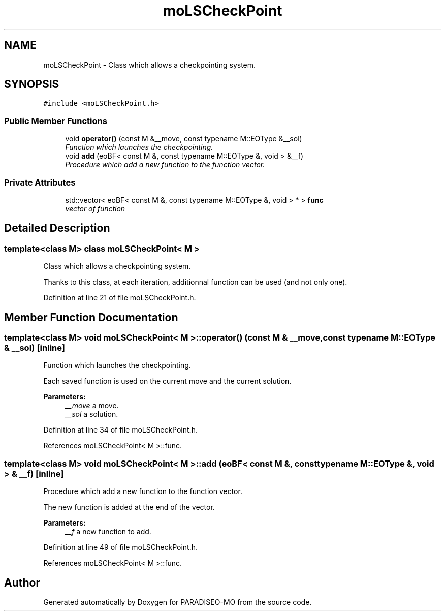 .TH "moLSCheckPoint" 3 "14 Sep 2007" "Version 0.1" "PARADISEO-MO" \" -*- nroff -*-
.ad l
.nh
.SH NAME
moLSCheckPoint \- Class which allows a checkpointing system.  

.PP
.SH SYNOPSIS
.br
.PP
\fC#include <moLSCheckPoint.h>\fP
.PP
.SS "Public Member Functions"

.in +1c
.ti -1c
.RI "void \fBoperator()\fP (const M &__move, const typename M::EOType &__sol)"
.br
.RI "\fIFunction which launches the checkpointing. \fP"
.ti -1c
.RI "void \fBadd\fP (eoBF< const M &, const typename M::EOType &, void > &__f)"
.br
.RI "\fIProcedure which add a new function to the function vector. \fP"
.in -1c
.SS "Private Attributes"

.in +1c
.ti -1c
.RI "std::vector< eoBF< const M &, const typename M::EOType &, void > * > \fBfunc\fP"
.br
.RI "\fIvector of function \fP"
.in -1c
.SH "Detailed Description"
.PP 

.SS "template<class M> class moLSCheckPoint< M >"
Class which allows a checkpointing system. 

Thanks to this class, at each iteration, additionnal function can be used (and not only one). 
.PP
Definition at line 21 of file moLSCheckPoint.h.
.SH "Member Function Documentation"
.PP 
.SS "template<class M> void \fBmoLSCheckPoint\fP< M >::operator() (const M & __move, const typename M::EOType & __sol)\fC [inline]\fP"
.PP
Function which launches the checkpointing. 
.PP
Each saved function is used on the current move and the current solution.
.PP
\fBParameters:\fP
.RS 4
\fI__move\fP a move. 
.br
\fI__sol\fP a solution. 
.RE
.PP

.PP
Definition at line 34 of file moLSCheckPoint.h.
.PP
References moLSCheckPoint< M >::func.
.SS "template<class M> void \fBmoLSCheckPoint\fP< M >::add (eoBF< const M &, const typename M::EOType &, void > & __f)\fC [inline]\fP"
.PP
Procedure which add a new function to the function vector. 
.PP
The new function is added at the end of the vector. 
.PP
\fBParameters:\fP
.RS 4
\fI__f\fP a new function to add. 
.RE
.PP

.PP
Definition at line 49 of file moLSCheckPoint.h.
.PP
References moLSCheckPoint< M >::func.

.SH "Author"
.PP 
Generated automatically by Doxygen for PARADISEO-MO from the source code.
